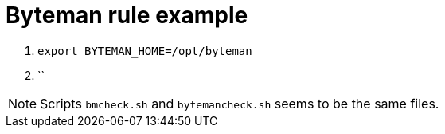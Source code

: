 = Byteman rule example

. `export BYTEMAN_HOME=/opt/byteman`
. ``

[NOTE]
====
Scripts `bmcheck.sh` and `bytemancheck.sh` seems to be the same files.
====
